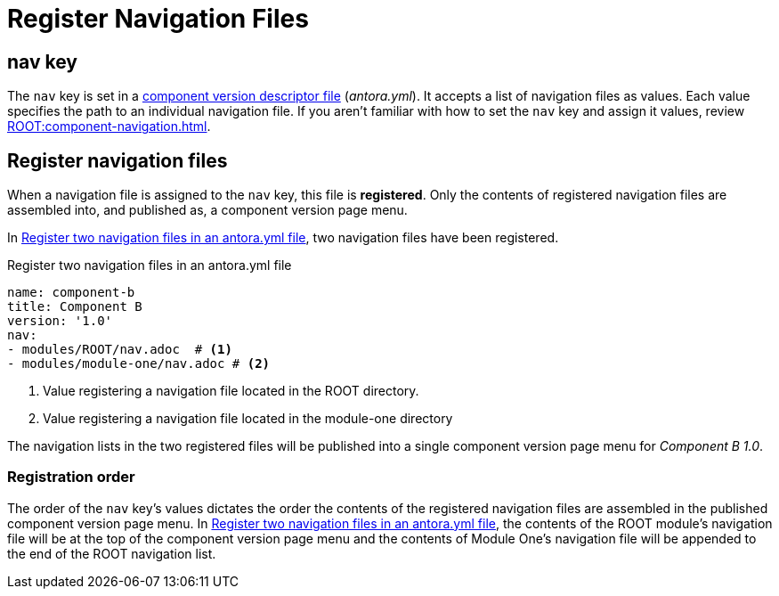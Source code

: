= Register Navigation Files
:description: How to enlist navigation files in a component version descriptor so that Antora assembles them into a component version page menu.
// Filters
:page-tags: UI menu, antora.yml, component keys

== nav key

The `nav` key is set in a xref:ROOT:component-version-descriptor.adoc[component version descriptor file] ([.path]_antora.yml_).
It accepts a list of navigation files as values.
Each value specifies the path to an individual navigation file.
If you aren't familiar with how to set the `nav` key and assign it values, review xref:ROOT:component-navigation.adoc[].

== Register navigation files

When a navigation file is assigned to the `nav` key, this file is [.term]*registered*.
Only the contents of registered navigation files are assembled into, and published as, a component version page menu.

In <<ex-register>>, two navigation files have been registered.

.Register two navigation files in an antora.yml file
[source#ex-register,yaml]
----
name: component-b
title: Component B
version: '1.0'
nav:
- modules/ROOT/nav.adoc  # <1>
- modules/module-one/nav.adoc # <2>
----
<1> Value registering a navigation file located in the ROOT directory.
<2> Value registering a navigation file located in the module-one directory

The navigation lists in the two registered files will be published into a single component version page menu for _Component B 1.0_.

[#registration-order]
=== Registration order

The order of the `nav` key's values dictates the order the contents of the registered navigation files are assembled in the published component version page menu.
In <<ex-register>>, the contents of the ROOT module's navigation file will be at the top of the component version page menu and the contents of Module One's navigation file will be appended to the end of the ROOT navigation list.
